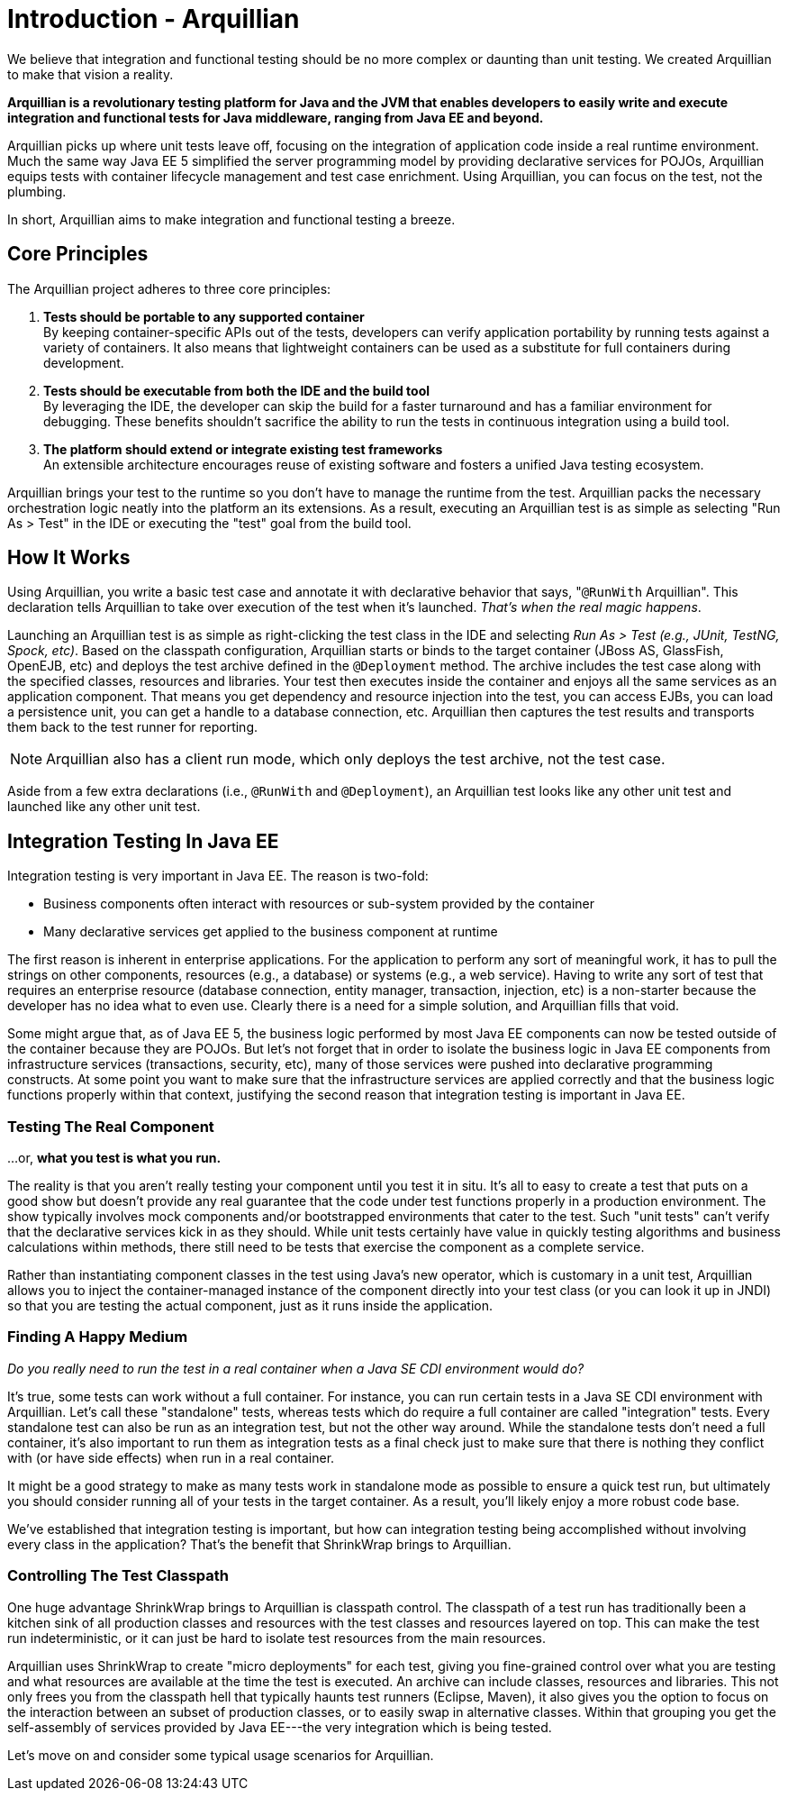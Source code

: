 Introduction - Arquillian
=========================

We believe that integration and functional testing should be no more
complex or daunting than unit testing. We created Arquillian to make
that vision a reality.

*Arquillian is a revolutionary testing platform for Java and the JVM
that enables developers to easily write and execute integration and
functional tests for Java middleware, ranging from Java EE and beyond.*

Arquillian picks up where unit tests leave off, focusing on the
integration of application code inside a real runtime environment. Much
the same way Java EE 5 simplified the server programming model by
providing declarative services for POJOs, Arquillian equips tests with
container lifecycle management and test case enrichment. Using
Arquillian, you can focus on the test, not the plumbing.

In short, Arquillian aims to make integration and functional testing a
breeze.

Core Principles
---------------

The Arquillian project adheres to three core principles:

1.  *Tests should be portable to any supported container* +
By keeping container-specific APIs out of the tests, developers can
verify application portability by running tests against a variety of
containers. It also means that lightweight containers can be used as a
substitute for full containers during development.
2.  *Tests should be executable from both the IDE and the build tool* +
By leveraging the IDE, the developer can skip the build for a faster
turnaround and has a familiar environment for debugging. These benefits
shouldn't sacrifice the ability to run the tests in continuous
integration using a build tool.
3.  *The platform should extend or integrate existing test frameworks* +
An extensible architecture encourages reuse of existing software and
fosters a unified Java testing ecosystem.

Arquillian brings your test to the runtime so you don't have to manage
the runtime from the test. Arquillian packs the necessary orchestration
logic neatly into the platform an its extensions. As a result, executing
an Arquillian test is as simple as selecting "Run As > Test" in the IDE
or executing the "test" goal from the build tool.

How It Works
------------

Using Arquillian, you write a basic test case and annotate it with
declarative behavior that says, "`@RunWith` Arquillian". This
declaration tells Arquillian to take over execution of the test when
it's launched. __That's when the real magic happens__.

Launching an Arquillian test is as simple as right-clicking the test
class in the IDE and selecting _Run As > Test (e.g., JUnit, TestNG,
Spock, etc)_. Based on the classpath configuration, Arquillian starts or
binds to the target container (JBoss AS, GlassFish, OpenEJB, etc) and
deploys the test archive defined in the `@Deployment` method. The
archive includes the test case along with the specified classes,
resources and libraries. Your test then executes inside the container
and enjoys all the same services as an application component. That means
you get dependency and resource injection into the test, you can access
EJBs, you can load a persistence unit, you can get a handle to a
database connection, etc. Arquillian then captures the test results and
transports them back to the test runner for reporting.

NOTE: Arquillian also has a client run mode, which only deploys the test archive, not the test case.


Aside from a few extra declarations (i.e., `@RunWith` and
`@Deployment`), an Arquillian test looks like any other unit test and
launched like any other unit test.


Integration Testing In Java EE
------------------------------

Integration testing is very important in Java EE. The reason is
two-fold:

* Business components often interact with resources or sub-system
provided by the container
* Many declarative services get applied to the business component at
runtime

The first reason is inherent in enterprise applications. For the
application to perform any sort of meaningful work, it has to pull the
strings on other components, resources (e.g., a database) or systems
(e.g., a web service). Having to write any sort of test that requires an
enterprise resource (database connection, entity manager, transaction,
injection, etc) is a non-starter because the developer has no idea what
to even use. Clearly there is a need for a simple solution, and
Arquillian fills that void.

Some might argue that, as of Java EE 5, the business logic performed by
most Java EE components can now be tested outside of the container
because they are POJOs. But let's not forget that in order to isolate
the business logic in Java EE components from infrastructure services
(transactions, security, etc), many of those services were pushed into
declarative programming constructs. At some point you want to make sure
that the infrastructure services are applied correctly and that the
business logic functions properly within that context, justifying the
second reason that integration testing is important in Java EE.

Testing The Real Component
~~~~~~~~~~~~~~~~~~~~~~~~~~

...or, *what you test is what you run.*

The reality is that you aren't really testing your component until you
test it in situ. It's all to easy to create a test that puts on a good
show but doesn't provide any real guarantee that the code under test
functions properly in a production environment. The show typically
involves mock components and/or bootstrapped environments that cater to
the test. Such "unit tests" can't verify that the declarative services
kick in as they should. While unit tests certainly have value in quickly
testing algorithms and business calculations within methods, there still
need to be tests that exercise the component as a complete service.

Rather than instantiating component classes in the test using Java's new
operator, which is customary in a unit test, Arquillian allows you to
inject the container-managed instance of the component directly into
your test class (or you can look it up in JNDI) so that you are testing
the actual component, just as it runs inside the application.

Finding A Happy Medium
~~~~~~~~~~~~~~~~~~~~~~

_Do you really need to run the test in a real container when a Java SE
CDI environment would do?_

It's true, some tests can work without a full container. For instance,
you can run certain tests in a Java SE CDI environment with Arquillian.
Let's call these "standalone" tests, whereas tests which do require a
full container are called "integration" tests. Every standalone test can
also be run as an integration test, but not the other way around. While
the standalone tests don't need a full container, it's also important to
run them as integration tests as a final check just to make sure that
there is nothing they conflict with (or have side effects) when run in a
real container.

It might be a good strategy to make as many tests work in standalone
mode as possible to ensure a quick test run, but ultimately you should
consider running all of your tests in the target container. As a result,
you'll likely enjoy a more robust code base.

We've established that integration testing is important, but how can
integration testing being accomplished without involving every class in
the application? That's the benefit that ShrinkWrap brings to
Arquillian.

Controlling The Test Classpath
~~~~~~~~~~~~~~~~~~~~~~~~~~~~~~

One huge advantage ShrinkWrap brings to Arquillian is classpath control.
The classpath of a test run has traditionally been a kitchen sink of all
production classes and resources with the test classes and resources
layered on top. This can make the test run indeterministic, or it can
just be hard to isolate test resources from the main resources.

Arquillian uses ShrinkWrap to create "micro deployments" for each test,
giving you fine-grained control over what you are testing and what
resources are available at the time the test is executed. An archive can
include classes, resources and libraries. This not only frees you from
the classpath hell that typically haunts test runners (Eclipse, Maven),
it also gives you the option to focus on the interaction between an
subset of production classes, or to easily swap in alternative classes.
Within that grouping you get the self-assembly of services provided by
Java EE---the very integration which is being tested.

Let's move on and consider some typical usage scenarios for Arquillian.
